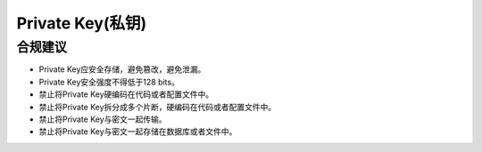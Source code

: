 Private Key(私钥)
==================

合规建议
--------

- Private Key应安全存储，避免篡改，避免泄漏。
- Private Key安全强度不得低于128 bits。
- 禁止将Private Key硬编码在代码或者配置文件中。
- 禁止将Private Key拆分成多个片断，硬编码在代码或者配置文件中。
- 禁止将Private Key与密文一起传输。
- 禁止将Private Key与密文一起存储在数据库或者文件中。


